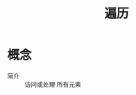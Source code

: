 :PROPERTIES:
:ID:       2585ced5-530e-41c8-9a47-77e77a4b0219
:END:
#+title: 遍历

* 概念
- 简介 :: 访问或处理 所有元素
